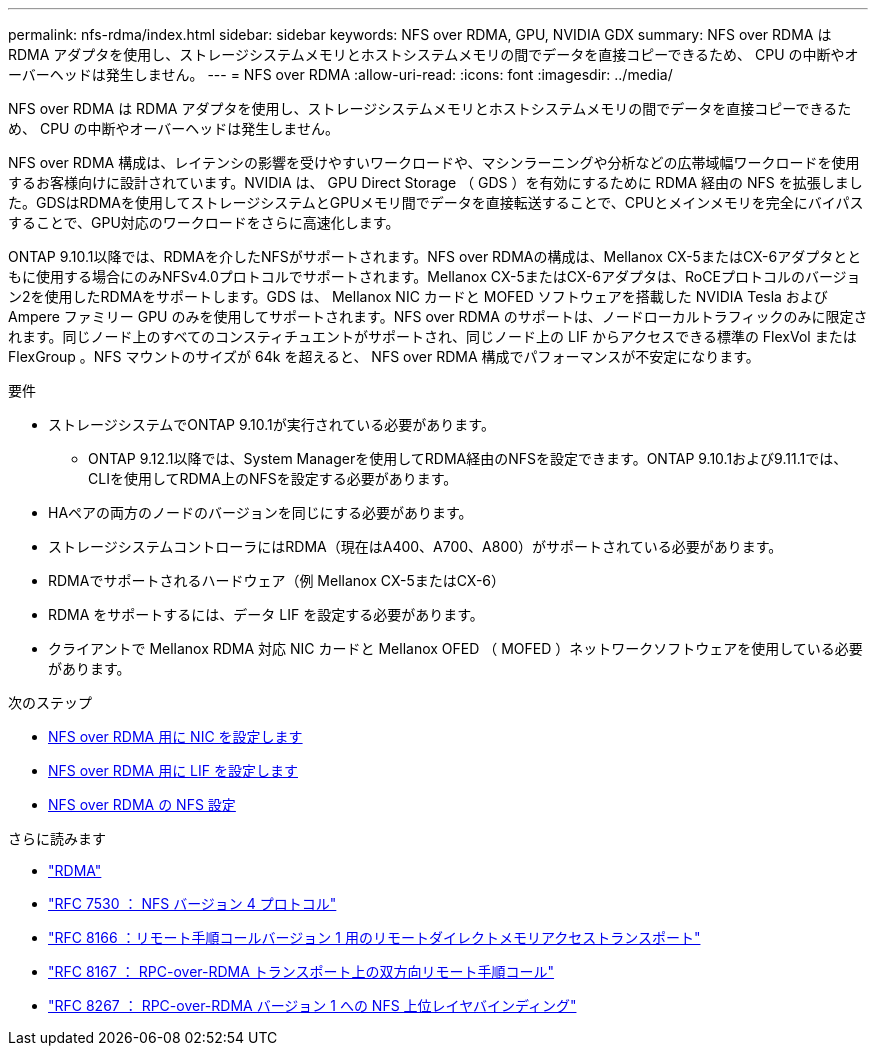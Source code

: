 ---
permalink: nfs-rdma/index.html 
sidebar: sidebar 
keywords: NFS over RDMA, GPU, NVIDIA GDX 
summary: NFS over RDMA は RDMA アダプタを使用し、ストレージシステムメモリとホストシステムメモリの間でデータを直接コピーできるため、 CPU の中断やオーバーヘッドは発生しません。 
---
= NFS over RDMA
:allow-uri-read: 
:icons: font
:imagesdir: ../media/


[role="lead"]
NFS over RDMA は RDMA アダプタを使用し、ストレージシステムメモリとホストシステムメモリの間でデータを直接コピーできるため、 CPU の中断やオーバーヘッドは発生しません。

NFS over RDMA 構成は、レイテンシの影響を受けやすいワークロードや、マシンラーニングや分析などの広帯域幅ワークロードを使用するお客様向けに設計されています。NVIDIA は、 GPU Direct Storage （ GDS ）を有効にするために RDMA 経由の NFS を拡張しました。GDSはRDMAを使用してストレージシステムとGPUメモリ間でデータを直接転送することで、CPUとメインメモリを完全にバイパスすることで、GPU対応のワークロードをさらに高速化します。

ONTAP 9.10.1以降では、RDMAを介したNFSがサポートされます。NFS over RDMAの構成は、Mellanox CX-5またはCX-6アダプタとともに使用する場合にのみNFSv4.0プロトコルでサポートされます。Mellanox CX-5またはCX-6アダプタは、RoCEプロトコルのバージョン2を使用したRDMAをサポートします。GDS は、 Mellanox NIC カードと MOFED ソフトウェアを搭載した NVIDIA Tesla および Ampere ファミリー GPU のみを使用してサポートされます。NFS over RDMA のサポートは、ノードローカルトラフィックのみに限定されます。同じノード上のすべてのコンスティチュエントがサポートされ、同じノード上の LIF からアクセスできる標準の FlexVol または FlexGroup 。NFS マウントのサイズが 64k を超えると、 NFS over RDMA 構成でパフォーマンスが不安定になります。

.要件
* ストレージシステムでONTAP 9.10.1が実行されている必要があります。
+
** ONTAP 9.12.1以降では、System Managerを使用してRDMA経由のNFSを設定できます。ONTAP 9.10.1および9.11.1では、CLIを使用してRDMA上のNFSを設定する必要があります。


* HAペアの両方のノードのバージョンを同じにする必要があります。
* ストレージシステムコントローラにはRDMA（現在はA400、A700、A800）がサポートされている必要があります。
* RDMAでサポートされるハードウェア（例 Mellanox CX-5またはCX-6）
* RDMA をサポートするには、データ LIF を設定する必要があります。
* クライアントで Mellanox RDMA 対応 NIC カードと Mellanox OFED （ MOFED ）ネットワークソフトウェアを使用している必要があります。


.次のステップ
* xref:./configure-nics-task.adoc[NFS over RDMA 用に NIC を設定します]
* xref:./configure-lifs-task.adoc[NFS over RDMA 用に LIF を設定します]
* xref:./configure-nfs-task.adoc[NFS over RDMA の NFS 設定]


.さらに読みます
* link:../concepts/rdma-concept["RDMA"]
* link:https://datatracker.ietf.org/doc/html/rfc7530["RFC 7530 ： NFS バージョン 4 プロトコル"]
* link:https://datatracker.ietf.org/doc/html/rfc8166["RFC 8166 ：リモート手順コールバージョン 1 用のリモートダイレクトメモリアクセストランスポート"]
* link:https://datatracker.ietf.org/doc/html/rfc8167["RFC 8167 ： RPC-over-RDMA トランスポート上の双方向リモート手順コール"]
* link:https://datatracker.ietf.org/doc/html/rfc8267["RFC 8267 ： RPC-over-RDMA バージョン 1 への NFS 上位レイヤバインディング"]

